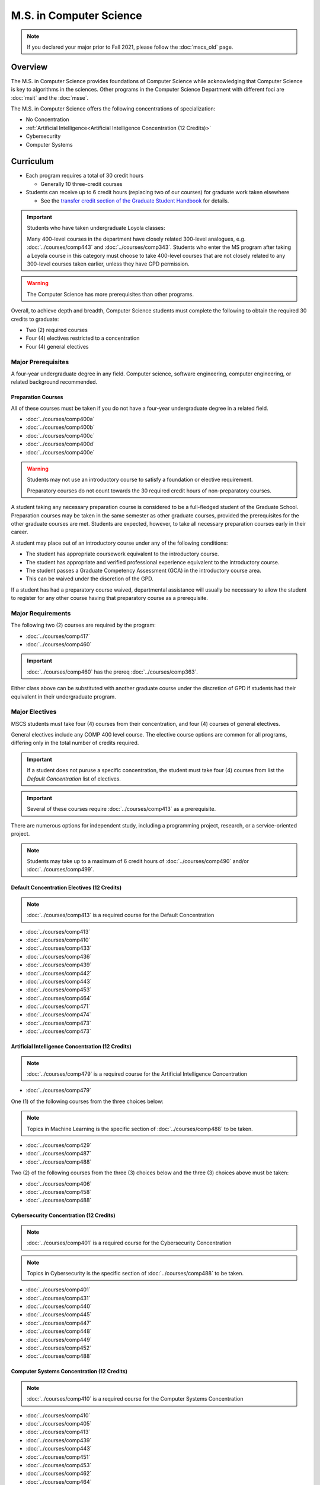 .. index::
    Graduate Track
    M.S. in Computer Science

########################
M.S. in Computer Science
########################

.. note::

  If you declared your major prior to Fall 2021, please follow the :doc:`mscs_old` page.

********
Overview
********

The M.S. in Computer Science provides foundations of Computer Science while acknowledging that Computer Science is key to algorithms in the sciences. Other programs in the Computer Science Department with different foci are :doc:`msit` and the :doc:`msse`.

The M.S. in Computer Science offers the following concentrations of specialization:

* No Concentration
* :ref:`Artificial Intelligence<Artificial Intelligence Concentration (12 Credits)>`
* Cybersecurity
* Computer Systems

**********
Curriculum
**********

* Each program requires a total of 30 credit hours

  * Generally 10 three-credit courses

* Students can receive up to 6 credit hours (replacing two of our courses) for graduate work taken elsewhere

  * See the `transfer credit section of the Graduate Student Handbook <https://graduatehandbook.cs.luc.edu/regulations.html#transfer-credit>`_ for details.

.. important::

  Students who have taken undergraduate Loyola classes:

  Many 400-level courses in the department have closely related 300-level analogues, e.g. :doc:`../courses/comp443` and :doc:`../courses/comp343`. Students who enter the MS program after taking a Loyola course in this category must choose to take 400-level courses that are not closely related to any 300-level courses taken earlier, unless they have GPD permission.

.. warning::

    The Computer Science has more prerequisites than other programs.

Overall, to achieve depth and breadth, Computer Science students must complete the following to obtain the required 30 credits to graduate:

* Two (2) required courses
* Four (4) electives restricted to a concentration
* Four (4) general electives

Major Prerequisites
===================

A four-year undergraduate degree in any field. Computer science, software engineering, computer engineering, or related background recommended.

Preparation Courses
-------------------

All of these courses must be taken if you do not have a four-year undergraduate degree in a related field.

* :doc:`../courses/comp400a`
* :doc:`../courses/comp400b`
* :doc:`../courses/comp400c`
* :doc:`../courses/comp400d`
* :doc:`../courses/comp400e`

.. warning::

  Students may not use an introductory course to satisfy a foundation or elective requirement.

  Preparatory courses do not count towards the 30 required credit hours of non-preparatory courses.

A student taking any necessary preparation course is considered to be a full-fledged student of the Graduate School. Preparation courses may be taken in the same semester as other graduate courses, provided the prerequisites for the other graduate courses are met. Students are expected, however, to take all necessary preparation courses early in their career.

A student may place out of an introductory course under any of the following conditions:

* The student has appropriate coursework equivalent to the introductory course.
* The student has appropriate and verified professional experience equivalent to the introductory course.
* The student passes a Graduate Competency Assessment (GCA) in the introductory course area.
* This can be waived under the discretion of the GPD.

If a student has had a preparatory course waived, departmental assistance will usually be necessary to allow the student to register for any other course having that preparatory course as a prerequisite.

Major Requirements
==================

The following two (2) courses are required by the program:

* :doc:`../courses/comp417`
* :doc:`../courses/comp460`

.. important::

    :doc:`../courses/comp460` has the prereq :doc:`../courses/comp363`.

Either class above can be substituted with another graduate course under the discretion of GPD if students had their equivalent in their undergraduate program.

Major Electives
===============

MSCS students must take four (4) courses from their concentration, and four (4) courses of general electives.

General electives include any COMP 400 level course. The elective course options are common for all programs, differing only in the total number of credits required.

.. important::

  If a student does not puruse a specific concentration, the student must take four (4) courses from list the *Default Concentration* list of electives.

.. important::

    Several of these courses require :doc:`../courses/comp413` as a prerequisite.

There are numerous options for independent study, including a programming project, research, or a service-oriented project.

.. note::

  Students may take up to a maximum of 6 credit hours of :doc:`../courses/comp490` and/or :doc:`../courses/comp499`.

Default Concentration Electives (12 Credits)
--------------------------------------------

.. note::

  :doc:`../courses/comp413` is a required course for the Default Concentration

* :doc:`../courses/comp413`
* :doc:`../courses/comp410`
* :doc:`../courses/comp433`
* :doc:`../courses/comp436`
* :doc:`../courses/comp439`
* :doc:`../courses/comp442`
* :doc:`../courses/comp443`
* :doc:`../courses/comp453`
* :doc:`../courses/comp464`
* :doc:`../courses/comp471`
* :doc:`../courses/comp474`
* :doc:`../courses/comp473`
* :doc:`../courses/comp473`

Artificial Intelligence Concentration (12 Credits)
--------------------------------------------------

.. note::

  :doc:`../courses/comp479` is a required course for the Artificial Intelligence Concentration

* :doc:`../courses/comp479`

One (1) of the following courses from the three choices below:

.. note::

  Topics in Machine Learning is the specific section of :doc:`../courses/comp488` to be taken.

* :doc:`../courses/comp429`
* :doc:`../courses/comp487`
* :doc:`../courses/comp488`

Two (2) of the following courses from the three (3) choices below and the three (3) choices above must be taken:

* :doc:`../courses/comp406`
* :doc:`../courses/comp458`
* :doc:`../courses/comp488`

Cybersecurity Concentration (12 Credits)
----------------------------------------

.. note::

  :doc:`../courses/comp401` is a required course for the Cybersecurity Concentration

.. note::

 Topics in Cybersecurity is the specific section of :doc:`../courses/comp488` to be taken.

* :doc:`../courses/comp401`
* :doc:`../courses/comp431`
* :doc:`../courses/comp440`
* :doc:`../courses/comp445`
* :doc:`../courses/comp447`
* :doc:`../courses/comp448`
* :doc:`../courses/comp449`
* :doc:`../courses/comp452`
* :doc:`../courses/comp488`

Computer Systems Concentration (12 Credits)
-------------------------------------------

.. note::

  :doc:`../courses/comp410` is a required course for the Computer Systems Concentration

* :doc:`../courses/comp410`
* :doc:`../courses/comp405`
* :doc:`../courses/comp413`
* :doc:`../courses/comp439`
* :doc:`../courses/comp443`
* :doc:`../courses/comp451`
* :doc:`../courses/comp453`
* :doc:`../courses/comp462`
* :doc:`../courses/comp464`
* :doc:`../courses/comp472`

*************
Thesis Option
*************

MS students in the Computer Science degree program (only) may elect the MS thesis option.

Course work is strongly recommended over the thesis option, especially for those not planning on a research-oriented career. Many students pursuing the thesis option, therefore, would be considering a Ph.D. program at another institution.

Students wishing to do a thesis should discuss this option as early as possible with the GPD. These may involve research in purely theoretical computer science (for example, development or analysis of algorithms), or may involve the development of a software package, or may involve instrumentation, measurement, and analysis of existing systems (for example, studying network performance). Because of this wide range, there is no one a formal course in research methods. Courses in the restricted-electives list above contain a significant component of area-specific integrated research-methods material. Students interested in writing a thesis are strongly urged to seek advising from the GPD or other faculty as early as possible as to which electives in this group will be the most appropriate for the student's proposed area of research.

Here is an outline of the steps toward your thesis.  The ones in boldface are formal steps with the documentation required by the Graduate School:

1. If you wish to write a thesis, first identify a faculty advisor and select a tentative topic or area of research.The existing program allows you to take up to 6.0 hours of :doc:`../courses/comp490`. You will typically begin their research program in such a course, though you may also identify an advisor and select a tentative topic as part of a conventional classroom course.

2. Responsible Conduct in Research and Scholarship (RCRS) Training does not have to be done next, but it is required before graduation with a thesis.

See http://www.luc.edu/ors/RCRHome.shtml to find when this 2-day, non-credit course is offered.

3. Thesis/Dissertation Committee Recommendation

The next step is for you to secure permission to pursue the thesis option from the Graduate Program Director.

The Graduate Program Director, in consultation with you and your chosen advisor, recommends a thesis committee to the Graduate School. The committee will consist of at least three faculty members; normally the committee director will be the advisor.

.. important::

    **For the formal Graduate School process**

    1. You create the committee at https://gsps.luc.edu/

    2. An email will then be sent to the director for approval and then the GPD

    3. You will receive an email if your committee is formally approved by the Graduate School

4. At least 50% of the committee must be comprised of Loyola graduate faculty; the director of the committee must have full graduate faculty status – see http://www.luc.edu/gradschool/about\_facultystaff.shtml for the current list of full members.

5. You may finish while still taking :doc:`../courses/comp490` or other for-credit courses.

Alternately you may still be continuing with your research in subsequent semesters, after finishing all your required for-credit courses.

Then, assuming your *committee is approved*, you maintain full-time status by getting the GPD to register you for the zero-credit-hour Comp 595: Thesis Supervision, if available, or Comp 605: Masters Study, if Comp 595 is not listed. Students may register for any number of semesters of Comp 595/605, subject to time-to-degree-completion constraints.

6. Once you have your thesis committee approved, the thesis becomes a degree requirement. (This is important for international students.) You may, however, petition to revert to non-thesis status; this requires the permission of the Graduate Program Director. At that point, you would be able to graduate without writing a thesis, if the coursework requirements were met. No reimbursement or credit will be received for any Comp 595, Comp 605, or other thesis-specific courses taken.

7. A ballot for the Approval of a Thesis/Dissertation Proposal

You will then prepare a formal research proposal, in consultation with your advisor. This proposal must be submitted to your committee for review. This sequence is monitored through gsps.

If you are submitting your proposal to the Institutional Review Board (IRB), you must have approval or exemption *before* the Graduate School approves your proposal. You do not need to submit proof, Graduate School will confirm. (This step is required for the use of human and animal subjects, and is not common for Computer Science.)

.. important::

  A simple one to two paragraph abstract must be included** **in the proposal form on https://gsps.luc.edu/.

  You will get notified once all members of the committee, the GPD, and the Graduate School approve the proposal through https://gsps.luc.edu/.

After this step you are now ready to "conduct research" for the project.

8. A ballot for Text and Oral Defense Form

Upon completion of your thesis, you will be required to formally defend your research. Schedule this with your committee. Your thesis should be in nearly final form.Typically you should give the committee three weeks to read the final draft of the thesis before the defense date.

.. important::

  For this requirement, you must download the defense ballot at http://www.luc.edu/media/lucedu/gradschool/pdfs/T%20&%20D%20defense%20ballot--DB.pdf.

Bring your defense ballot with you to your defense. Your director and other committee member(s) will sign the ballot – this ballot then needs to go to the GPD for final approval.

The committee may require modifications before approving the thesis, or possibly reject it.

Once approved, the GPD will upload the ballot in gsps for Graduate School approval.

You will be notified once the process is complete.

9. Formatting the Thesis/Dissertation

Every thesis/dissertation needs to be formatted according to the rules stated in the Graduate School's formatting manual which can be found at http://www.luc.edu/gradschool/formatting.shtml.

**Format check is a required step**; the deadlines, depending on the conferral date, are posted on the Key Dates and Deadlines page on the Graduate School website. These deadlines are well before the end of the semester - be sure to check and satisfy them.

**Final Copy, both electronic and hard copies also have deadlines**, depending on the conferral date
